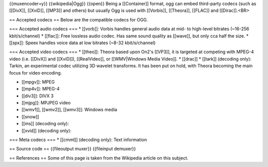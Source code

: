 {{muxencoder=y}} {{wikipedia|Ogg}} {{open}} Being a [[Container]]
format, ogg can embed third-party codecs (such as [[DivX]], [[XviD]],
[[MP3]] and others) but usually Ogg is used with [[Vorbis]], [[Theora]],
[[FLAC]] and [[Dirac]].<BR>

== Accepted codecs == Below are the compatible codecs for OGG.

=== Accepted audio codecs === \* [[vorb]]: Vorbis handles general audio
data at mid- to high-level bitrates (~16-256 kbit/s/channel) \*
[[flac]]: Free lossless audio codec. Has same sound quality as [[wave]],
but only cca half the size. \* [[spx]]: Speex handles voice data at low
bitrates (~8-32 kbit/s/channel)

=== Accepted video codecs === \* [[theo]]: Theora based upon On2's
[[VP3]], it is targeted at competing with MPEG-4 video (i.e. [[DivX]]
and [[XviD]]), [[RealVideo]], or [[WMV|Windows Media Video]]. \*
[[drac]] \* [[tark]] (decoding only): Tarkin, an experimental codec
utilizing 3D wavelet transforms. It has been put on hold, with Theora
becoming the main focus for video encoding.

-  [[mpgv]]: MPEG
-  [[mp4v]]: MPEG-4
-  [[div3]]: DIVX 3
-  [[mjpg]]: MPJPEG video
-  [[wmv1]], [[wmv2]], [[wmv3]]: Windows media
-  [[snow]]
-  [[ms]] (decoding only):
-  [[xvid]] (decoding only):

=== Meta codecs === \* [[cmml]] (decoding only): Text information

== Source code == {{fileoutput muxer}} {{fileinput demuxer}}

== References == Some of this page is taken from the Wikipedia article
on this subject.

